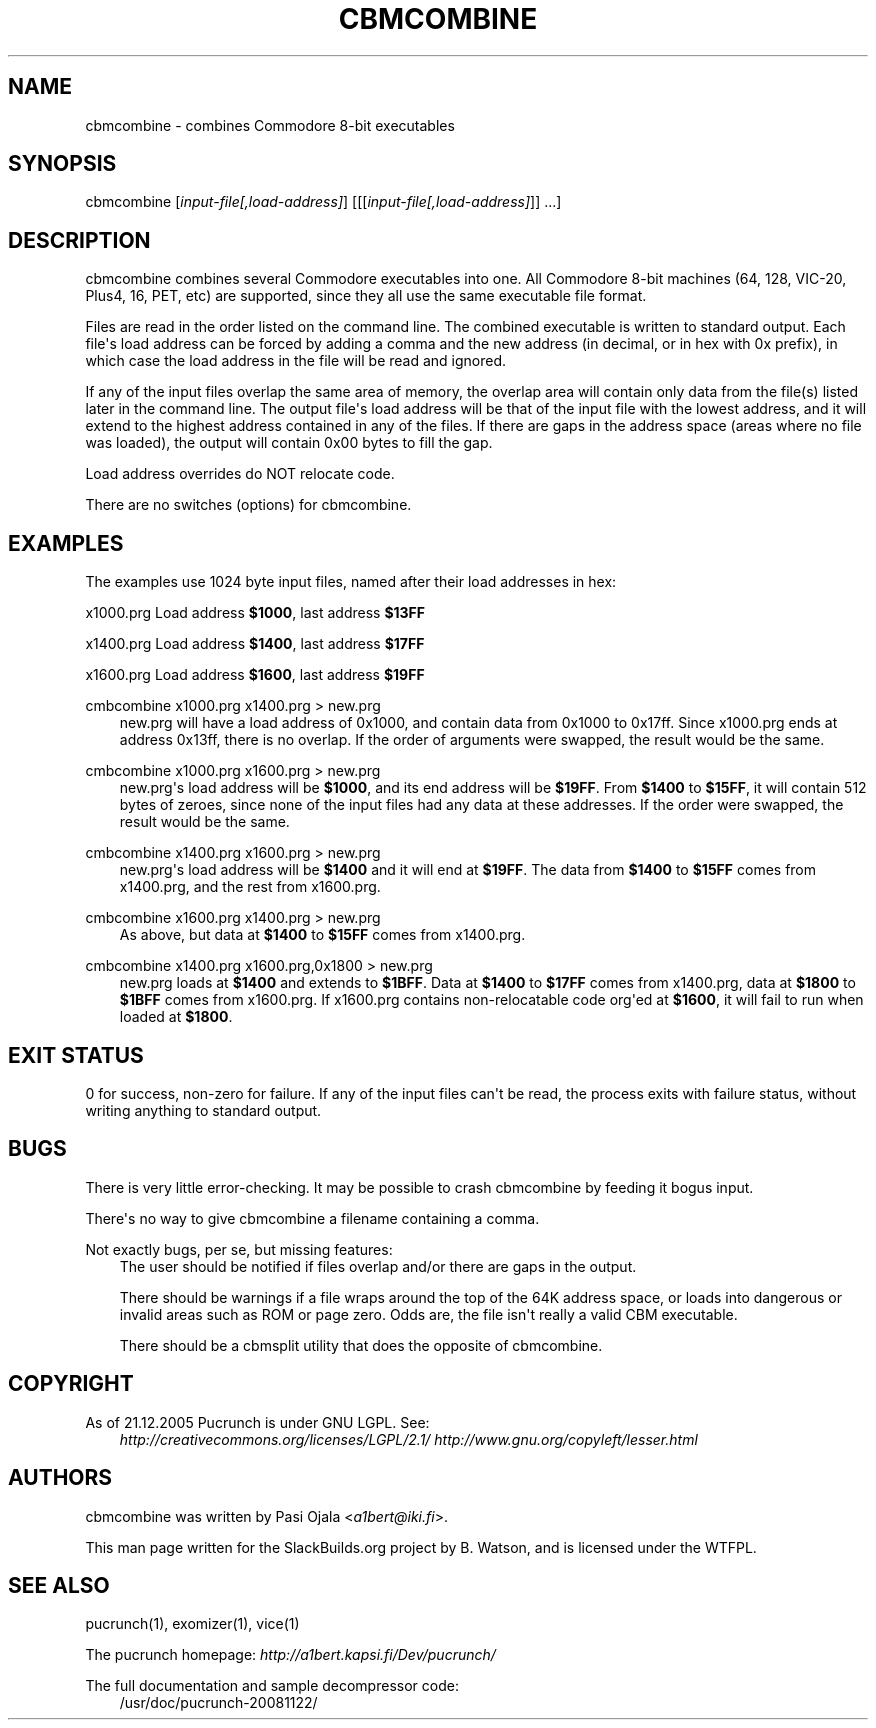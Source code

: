 .\" Man page generated from reStructuredText.
.
.TH CBMCOMBINE 1 "2017-09-06" "20081122" "SlackBuilds.org"
.SH NAME
cbmcombine \- combines Commodore 8-bit executables
.
.nr rst2man-indent-level 0
.
.de1 rstReportMargin
\\$1 \\n[an-margin]
level \\n[rst2man-indent-level]
level margin: \\n[rst2man-indent\\n[rst2man-indent-level]]
-
\\n[rst2man-indent0]
\\n[rst2man-indent1]
\\n[rst2man-indent2]
..
.de1 INDENT
.\" .rstReportMargin pre:
. RS \\$1
. nr rst2man-indent\\n[rst2man-indent-level] \\n[an-margin]
. nr rst2man-indent-level +1
.\" .rstReportMargin post:
..
.de UNINDENT
. RE
.\" indent \\n[an-margin]
.\" old: \\n[rst2man-indent\\n[rst2man-indent-level]]
.nr rst2man-indent-level -1
.\" new: \\n[rst2man-indent\\n[rst2man-indent-level]]
.in \\n[rst2man-indent\\n[rst2man-indent-level]]u
..
.\" RST source for cbmcombine(1) man page. Convert with:
.
.\" rst2man.py cbmcombine.rst > cbmcombine.1
.
.\" rst2man.py comes from the SBo development/docutils package.
.
.\" converting from pod:
.
.\" s/B<\([^>]*\)>/**\1**/g
.
.\" s/I<\([^>]*\)>/*\1*/g
.
.SH SYNOPSIS
.sp
cbmcombine [\fIinput\-file[,load\-address]\fP] [[[\fIinput\-file[,load\-address]\fP]] ...]
.SH DESCRIPTION
.sp
cbmcombine combines several Commodore executables into one. All Commodore
8\-bit machines (64, 128, VIC\-20, Plus4, 16, PET, etc) are supported,
since they all use the same executable file format.
.sp
Files are read in the order listed on the command line. The combined
executable is written to standard output. Each file\(aqs load address can
be forced by adding a comma and the new address (in decimal, or in hex
with 0x prefix), in which case the load address in the file will be read
and ignored.
.sp
If any of the input files overlap the same area of memory, the overlap
area will contain only data from the file(s) listed later in the command
line. The output file\(aqs load address will be that of the input file with
the lowest address, and it will extend to the highest address contained
in any of the files. If there are gaps in the address space (areas where
no file was loaded), the output will contain 0x00 bytes to fill the gap.
.sp
Load address overrides do NOT relocate code.
.sp
There are no switches (options) for cbmcombine.
.SH EXAMPLES
.sp
The examples use 1024 byte input files, named after their load addresses
in hex:
.sp
x1000.prg   Load address \fB$1000\fP, last address \fB$13FF\fP
.sp
x1400.prg   Load address \fB$1400\fP, last address \fB$17FF\fP
.sp
x1600.prg   Load address \fB$1600\fP, last address \fB$19FF\fP
.sp
cmbcombine x1000.prg x1400.prg > new.prg
.INDENT 0.0
.INDENT 3.5
new.prg will have a load address of 0x1000, and contain data from
0x1000 to 0x17ff.  Since x1000.prg ends at address 0x13ff, there is
no overlap. If the order of arguments were swapped, the result would
be the same.
.UNINDENT
.UNINDENT
.sp
cmbcombine x1000.prg x1600.prg > new.prg
.INDENT 0.0
.INDENT 3.5
new.prg\(aqs load address will be \fB$1000\fP, and its end address will be \fB$19FF\fP\&.
From \fB$1400\fP to \fB$15FF\fP, it will contain 512 bytes of zeroes, since none
of the input files had any data at these addresses. If the order were
swapped, the result would be the same.
.UNINDENT
.UNINDENT
.sp
cmbcombine x1400.prg x1600.prg > new.prg
.INDENT 0.0
.INDENT 3.5
new.prg\(aqs load address will be \fB$1400\fP and it will end at \fB$19FF\fP\&. The
data from \fB$1400\fP to \fB$15FF\fP comes from x1400.prg, and the rest from x1600.prg.
.UNINDENT
.UNINDENT
.sp
cmbcombine x1600.prg x1400.prg > new.prg
.INDENT 0.0
.INDENT 3.5
As above, but data at \fB$1400\fP to \fB$15FF\fP comes from x1400.prg.
.UNINDENT
.UNINDENT
.sp
cmbcombine x1400.prg x1600.prg,0x1800 > new.prg
.INDENT 0.0
.INDENT 3.5
new.prg loads at \fB$1400\fP and extends to \fB$1BFF\fP\&. Data at \fB$1400\fP to
\fB$17FF\fP comes from x1400.prg, data at \fB$1800\fP to \fB$1BFF\fP comes from
x1600.prg. If x1600.prg contains non\-relocatable code org\(aqed at \fB$1600\fP,
it will fail to run when loaded at \fB$1800\fP\&.
.UNINDENT
.UNINDENT
.SH EXIT STATUS
.sp
0 for success, non\-zero for failure. If any of the input files can\(aqt be
read, the process exits with failure status, without writing anything
to standard output.
.SH BUGS
.sp
There is very little error\-checking. It may be possible to crash
cbmcombine by feeding it bogus input.
.sp
There\(aqs no way to give cbmcombine a filename containing a comma.
.sp
Not exactly bugs, per se, but missing features:
.INDENT 0.0
.INDENT 3.5
The user should be notified if files overlap and/or there are gaps in
the output.
.sp
There should be warnings if a file wraps around the top of the 64K address
space, or loads into dangerous or invalid areas such as ROM or page zero.
Odds are, the file isn\(aqt really a valid CBM executable.
.sp
There should be a cbmsplit utility that does the opposite of cbmcombine.
.UNINDENT
.UNINDENT
.SH COPYRIGHT
.sp
As of 21.12.2005 Pucrunch is under GNU LGPL. See:
.INDENT 0.0
.INDENT 3.5
\fI\%http://creativecommons.org/licenses/LGPL/2.1/\fP
\fI\%http://www.gnu.org/copyleft/lesser.html\fP
.UNINDENT
.UNINDENT
.SH AUTHORS
.sp
cbmcombine was written by Pasi Ojala <\fI\%a1bert@iki.fi\fP>.
.sp
This man page written for the SlackBuilds.org project
by B. Watson, and is licensed under the WTFPL.
.SH SEE ALSO
.sp
pucrunch(1), exomizer(1), vice(1)
.sp
The pucrunch homepage: \fI\%http://a1bert.kapsi.fi/Dev/pucrunch/\fP
.sp
The full documentation and sample decompressor code:
.INDENT 0.0
.INDENT 3.5
/usr/doc/pucrunch\-20081122/
.UNINDENT
.UNINDENT
.\" Generated by docutils manpage writer.
.
